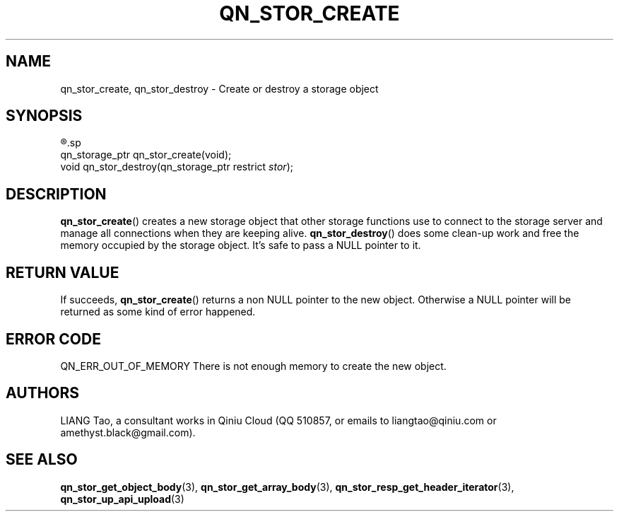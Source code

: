.TH QN_STOR_CREATE 3 "MARCH 2017" "Qiniu Cloud" "Qiniu Cloud User Manuals"
.SH NAME

qn_stor_create, qn_stor_destroy \- Create or destroy a storage object

.SH SYNOPSIS
.nf
.R #include <qiniu/storage.h>
.sp
.RI "qn_storage_ptr qn_stor_create(void);"
.RI "void qn_stor_destroy(qn_storage_ptr restrict " stor ");"
.fi

.SH DESCRIPTION
.BR qn_stor_create ()
creates a new storage object that other storage functions use to connect to the storage server and manage all connections when they are keeping alive.
.BR qn_stor_destroy ()
does some clean-up work and free the memory occupied by the storage object. It's safe to pass a NULL pointer to it.

.SH RETURN VALUE
If succeeds,
.BR qn_stor_create ()
returns a non NULL pointer to the new object. Otherwise a NULL pointer will be returned as some kind of error happened.

.SH ERROR CODE

QN_ERR_OUT_OF_MEMORY        There is not enough memory to create the new object.

.SH AUTHORS
LIANG Tao, a consultant works in Qiniu Cloud (QQ 510857, or emails to liangtao@qiniu.com or amethyst.black@gmail.com).

.SH SEE ALSO
.BR qn_stor_get_object_body "(3), " qn_stor_get_array_body "(3), " qn_stor_resp_get_header_iterator "(3), " qn_stor_up_api_upload "(3)"
